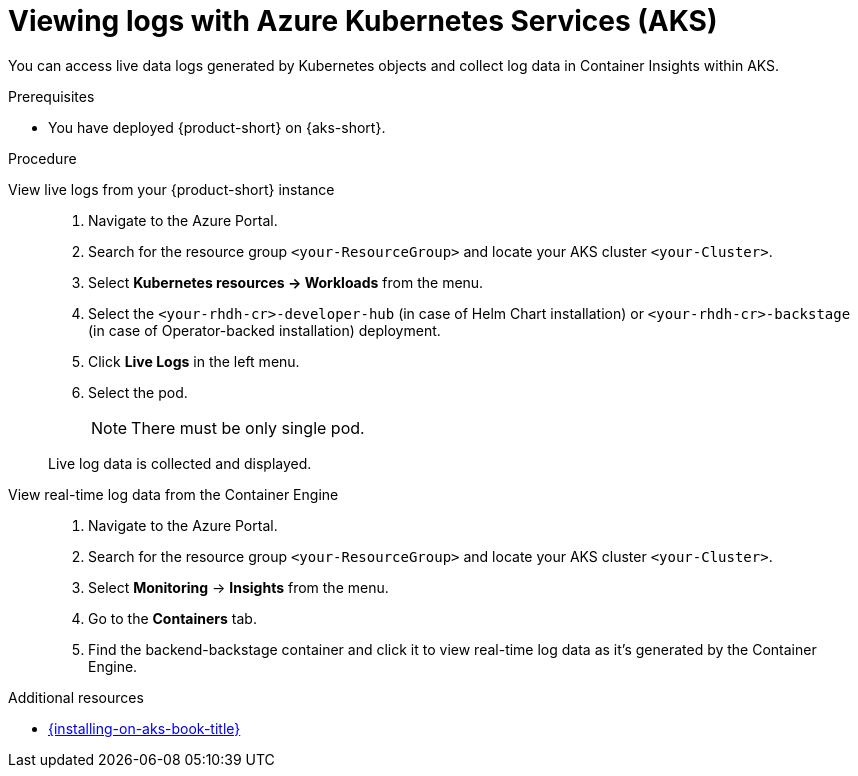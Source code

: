 [id='proc-view-logs-aks_{context}']
= Viewing logs with Azure Kubernetes Services (AKS)

You can access live data logs generated by Kubernetes objects and collect log data in Container Insights within AKS.

.Prerequisites

* You have deployed {product-short} on {aks-short}.

.Procedure

View live logs from your {product-short} instance::
+
--
. Navigate to the Azure Portal.
. Search for the resource group `<your-ResourceGroup>` and locate your AKS cluster `<your-Cluster>`.
. Select *Kubernetes resources -> Workloads* from the menu.
. Select the `<your-rhdh-cr>-developer-hub` (in case of Helm Chart installation) or `<your-rhdh-cr>-backstage` (in case of Operator-backed installation) deployment.
. Click *Live Logs* in the left menu.
. Select the pod.
+
NOTE: There must be only single pod.

Live log data is collected and displayed.
--

View real-time log data from the Container Engine::
+
--
. Navigate to the Azure Portal.
. Search for the resource group `<your-ResourceGroup>` and locate your AKS cluster `<your-Cluster>`.
. Select *Monitoring* -> *Insights* from the menu.
. Go to the *Containers* tab.
. Find the backend-backstage container and click it to view real-time log data as it's generated by the Container Engine.
--

[role="_additional-resources"]
.Additional resources

* xref:{installing-on-aks-book-url}#assembly-install-rhdh-aks[{installing-on-aks-book-title}]
